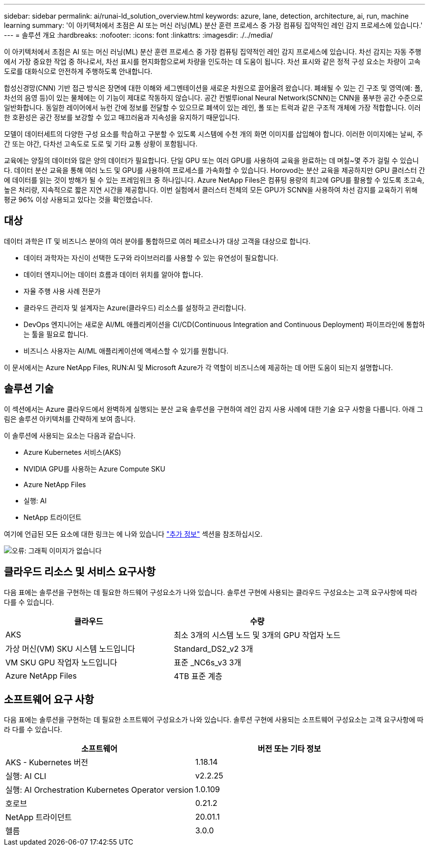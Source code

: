 ---
sidebar: sidebar 
permalink: ai/runai-ld_solution_overview.html 
keywords: azure, lane, detection, architecture, ai, run, machine learning 
summary: '이 아키텍처에서 초점은 AI 또는 머신 러닝(ML) 분산 훈련 프로세스 중 가장 컴퓨팅 집약적인 레인 감지 프로세스에 있습니다.' 
---
= 솔루션 개요
:hardbreaks:
:nofooter: 
:icons: font
:linkattrs: 
:imagesdir: ./../media/


이 아키텍처에서 초점은 AI 또는 머신 러닝(ML) 분산 훈련 프로세스 중 가장 컴퓨팅 집약적인 레인 감지 프로세스에 있습니다. 차선 감지는 자동 주행에서 가장 중요한 작업 중 하나로서, 차선 표시를 현지화함으로써 차량을 인도하는 데 도움이 됩니다. 차선 표시와 같은 정적 구성 요소는 차량이 고속도로를 대화식으로 안전하게 주행하도록 안내합니다.

합성신경망(CNN) 기반 접근 방식은 장면에 대한 이해와 세그멘테이션을 새로운 차원으로 끌어올려 왔습니다. 폐쇄될 수 있는 긴 구조 및 영역(예: 폴, 차선의 음영 등)이 있는 물체에는 이 기능이 제대로 작동하지 않습니다. 공간 컨벌루ional Neural Network(SCNN)는 CNN을 풍부한 공간 수준으로 일반화합니다. 동일한 레이어에서 뉴런 간에 정보를 전달할 수 있으므로 폐색이 있는 레인, 폴 또는 트럭과 같은 구조적 개체에 가장 적합합니다. 이러한 호환성은 공간 정보를 보강할 수 있고 매끄러움과 지속성을 유지하기 때문입니다.

모델이 데이터세트의 다양한 구성 요소를 학습하고 구분할 수 있도록 시스템에 수천 개의 화면 이미지를 삽입해야 합니다. 이러한 이미지에는 날씨, 주간 또는 야간, 다차선 고속도로 도로 및 기타 교통 상황이 포함됩니다.

교육에는 양질의 데이터와 많은 양의 데이터가 필요합니다. 단일 GPU 또는 여러 GPU를 사용하여 교육을 완료하는 데 며칠~몇 주가 걸릴 수 있습니다. 데이터 분산 교육을 통해 여러 노드 및 GPU를 사용하여 프로세스를 가속화할 수 있습니다. Horovod는 분산 교육을 제공하지만 GPU 클러스터 간에 데이터를 읽는 것이 방해가 될 수 있는 프레임워크 중 하나입니다. Azure NetApp Files은 컴퓨팅 용량의 최고에 GPU를 활용할 수 있도록 초고속, 높은 처리량, 지속적으로 짧은 지연 시간을 제공합니다. 이번 실험에서 클러스터 전체의 모든 GPU가 SCNN을 사용하여 차선 감지를 교육하기 위해 평균 96% 이상 사용되고 있다는 것을 확인했습니다.



== 대상

데이터 과학은 IT 및 비즈니스 분야의 여러 분야를 통합하므로 여러 페르소나가 대상 고객을 대상으로 합니다.

* 데이터 과학자는 자신이 선택한 도구와 라이브러리를 사용할 수 있는 유연성이 필요합니다.
* 데이터 엔지니어는 데이터 흐름과 데이터 위치를 알아야 합니다.
* 자율 주행 사용 사례 전문가
* 클라우드 관리자 및 설계자는 Azure(클라우드) 리소스를 설정하고 관리합니다.
* DevOps 엔지니어는 새로운 AI/ML 애플리케이션을 CI/CD(Continuous Integration and Continuous Deployment) 파이프라인에 통합하는 툴을 필요로 합니다.
* 비즈니스 사용자는 AI/ML 애플리케이션에 액세스할 수 있기를 원합니다.


이 문서에서는 Azure NetApp Files, RUN:AI 및 Microsoft Azure가 각 역할이 비즈니스에 제공하는 데 어떤 도움이 되는지 설명합니다.



== 솔루션 기술

이 섹션에서는 Azure 클라우드에서 완벽하게 실행되는 분산 교육 솔루션을 구현하여 레인 감지 사용 사례에 대한 기술 요구 사항을 다룹니다. 아래 그림은 솔루션 아키텍처를 간략하게 보여 줍니다.

이 솔루션에 사용되는 요소는 다음과 같습니다.

* Azure Kubernetes 서비스(AKS)
* NVIDIA GPU를 사용하는 Azure Compute SKU
* Azure NetApp Files
* 실행: AI
* NetApp 트라이던트


여기에 언급된 모든 요소에 대한 링크는 에 나와 있습니다 link:runai-ld_additional_information.html["추가 정보"] 섹션을 참조하십시오.

image:runai-ld_image2.png["오류: 그래픽 이미지가 없습니다"]



== 클라우드 리소스 및 서비스 요구사항

다음 표에는 솔루션을 구현하는 데 필요한 하드웨어 구성요소가 나와 있습니다. 솔루션 구현에 사용되는 클라우드 구성요소는 고객 요구사항에 따라 다를 수 있습니다.

|===
| 클라우드 | 수량 


| AKS | 최소 3개의 시스템 노드 및 3개의 GPU 작업자 노드 


| 가상 머신(VM) SKU 시스템 노드입니다 | Standard_DS2_v2 3개 


| VM SKU GPU 작업자 노드입니다 | 표준 _NC6s_v3 3개 


| Azure NetApp Files | 4TB 표준 계층 
|===


== 소프트웨어 요구 사항

다음 표에는 솔루션을 구현하는 데 필요한 소프트웨어 구성요소가 나와 있습니다. 솔루션 구현에 사용되는 소프트웨어 구성요소는 고객 요구사항에 따라 다를 수 있습니다.

|===
| 소프트웨어 | 버전 또는 기타 정보 


| AKS - Kubernetes 버전 | 1.18.14 


| 실행: AI CLI | v2.2.25 


| 실행: AI Orchestration Kubernetes Operator version | 1.0.109 


| 호로브 | 0.21.2 


| NetApp 트라이던트 | 20.01.1 


| 헬름 | 3.0.0 
|===